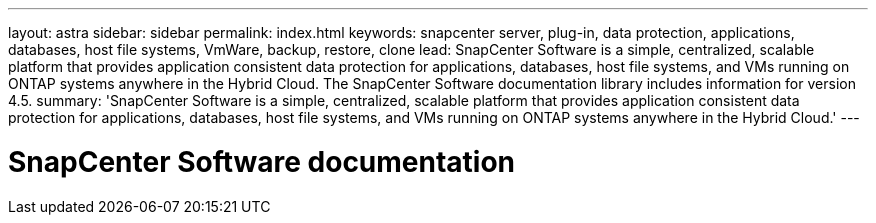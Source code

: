 ---
layout: astra
sidebar: sidebar
permalink: index.html
keywords: snapcenter server, plug-in, data protection, applications, databases, host file systems, VmWare, backup, restore, clone
lead: SnapCenter Software is a simple, centralized, scalable platform that provides application consistent data protection for applications, databases, host file systems, and VMs running on ONTAP systems anywhere in the Hybrid Cloud. The SnapCenter Software documentation library includes information for version 4.5.
summary: 'SnapCenter Software is a simple, centralized, scalable platform that provides application consistent data protection for applications, databases, host file systems, and VMs running on ONTAP systems anywhere in the Hybrid Cloud.'
---

= SnapCenter Software documentation
:hardbreaks:
:nofooter:
:icons: font
:linkattrs:
:imagesdir: ./media/
